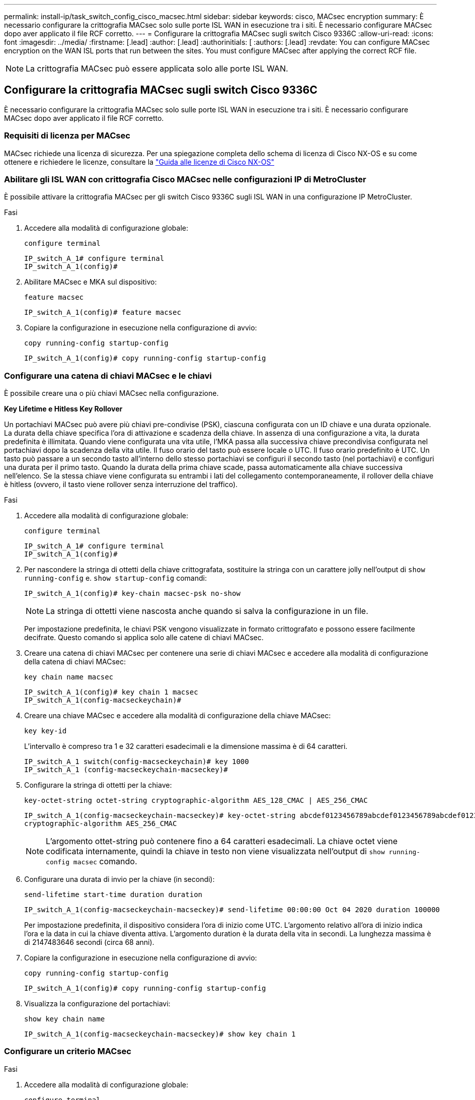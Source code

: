 ---
permalink: install-ip/task_switch_config_cisco_macsec.html 
sidebar: sidebar 
keywords: cisco, MACsec encryption 
summary: È necessario configurare la crittografia MACsec solo sulle porte ISL WAN in esecuzione tra i siti. È necessario configurare MACsec dopo aver applicato il file RCF corretto. 
---
= Configurare la crittografia MACsec sugli switch Cisco 9336C
:allow-uri-read: 
:icons: font
:imagesdir: ../media/
:firstname: [.lead]
:author: [.lead]
:authorinitials: [
:authors: [.lead]
:revdate: You can configure MACsec encryption on the WAN ISL ports that run between the sites. You must configure MACsec after applying the correct RCF file.



NOTE: La crittografia MACsec può essere applicata solo alle porte ISL WAN.



== Configurare la crittografia MACsec sugli switch Cisco 9336C

È necessario configurare la crittografia MACsec solo sulle porte ISL WAN in esecuzione tra i siti. È necessario configurare MACsec dopo aver applicato il file RCF corretto.



=== Requisiti di licenza per MACsec

MACsec richiede una licenza di sicurezza. Per una spiegazione completa dello schema di licenza di Cisco NX-OS e su come ottenere e richiedere le licenze, consultare la https://www.cisco.com/c/en/us/td/docs/switches/datacenter/sw/nx-os/licensing/guide/b_Cisco_NX-OS_Licensing_Guide/b_Cisco_NX-OS_Licensing_Guide_chapter_01.html["Guida alle licenze di Cisco NX-OS"^]



=== Abilitare gli ISL WAN con crittografia Cisco MACsec nelle configurazioni IP di MetroCluster

È possibile attivare la crittografia MACsec per gli switch Cisco 9336C sugli ISL WAN in una configurazione IP MetroCluster.

.Fasi
. Accedere alla modalità di configurazione globale:
+
`configure terminal`

+
[listing]
----
IP_switch_A_1# configure terminal
IP_switch_A_1(config)#
----
. Abilitare MACsec e MKA sul dispositivo:
+
`feature macsec`

+
[listing]
----
IP_switch_A_1(config)# feature macsec
----
. Copiare la configurazione in esecuzione nella configurazione di avvio:
+
`copy running-config startup-config`

+
[listing]
----
IP_switch_A_1(config)# copy running-config startup-config
----




=== Configurare una catena di chiavi MACsec e le chiavi

È possibile creare una o più chiavi MACsec nella configurazione.

*Key Lifetime e Hitless Key Rollover*

Un portachiavi MACsec può avere più chiavi pre-condivise (PSK), ciascuna configurata con un ID chiave e una durata opzionale. La durata della chiave specifica l'ora di attivazione e scadenza della chiave. In assenza di una configurazione a vita, la durata predefinita è illimitata. Quando viene configurata una vita utile, l'MKA passa alla successiva chiave precondivisa configurata nel portachiavi dopo la scadenza della vita utile. Il fuso orario del tasto può essere locale o UTC. Il fuso orario predefinito è UTC. Un tasto può passare a un secondo tasto all'interno dello stesso portachiavi se configuri il secondo tasto (nel portachiavi) e configuri una durata per il primo tasto. Quando la durata della prima chiave scade, passa automaticamente alla chiave successiva nell'elenco. Se la stessa chiave viene configurata su entrambi i lati del collegamento contemporaneamente, il rollover della chiave è hitless (ovvero, il tasto viene rollover senza interruzione del traffico).

.Fasi
. Accedere alla modalità di configurazione globale:
+
`configure terminal`

+
[listing]
----
IP_switch_A_1# configure terminal
IP_switch_A_1(config)#
----
. Per nascondere la stringa di ottetti della chiave crittografata, sostituire la stringa con un carattere jolly nell'output di `show running-config` e. `show startup-config` comandi:
+
[listing]
----
IP_switch_A_1(config)# key-chain macsec-psk no-show
----
+

NOTE: La stringa di ottetti viene nascosta anche quando si salva la configurazione in un file.

+
Per impostazione predefinita, le chiavi PSK vengono visualizzate in formato crittografato e possono essere facilmente decifrate. Questo comando si applica solo alle catene di chiavi MACsec.

. Creare una catena di chiavi MACsec per contenere una serie di chiavi MACsec e accedere alla modalità di configurazione della catena di chiavi MACsec:
+
`key chain name macsec`

+
[listing]
----
IP_switch_A_1(config)# key chain 1 macsec
IP_switch_A_1(config-macseckeychain)#
----
. Creare una chiave MACsec e accedere alla modalità di configurazione della chiave MACsec:
+
`key key-id`

+
L'intervallo è compreso tra 1 e 32 caratteri esadecimali e la dimensione massima è di 64 caratteri.

+
[listing]
----
IP_switch_A_1 switch(config-macseckeychain)# key 1000
IP_switch_A_1 (config-macseckeychain-macseckey)#
----
. Configurare la stringa di ottetti per la chiave:
+
`key-octet-string octet-string cryptographic-algorithm AES_128_CMAC | AES_256_CMAC`

+
[listing]
----
IP_switch_A_1(config-macseckeychain-macseckey)# key-octet-string abcdef0123456789abcdef0123456789abcdef0123456789abcdef0123456789
cryptographic-algorithm AES_256_CMAC
----
+

NOTE: L'argomento ottet-string può contenere fino a 64 caratteri esadecimali. La chiave octet viene codificata internamente, quindi la chiave in testo non viene visualizzata nell'output di `show running-config macsec` comando.

. Configurare una durata di invio per la chiave (in secondi):
+
`send-lifetime start-time duration duration`

+
[listing]
----
IP_switch_A_1(config-macseckeychain-macseckey)# send-lifetime 00:00:00 Oct 04 2020 duration 100000
----
+
Per impostazione predefinita, il dispositivo considera l'ora di inizio come UTC. L'argomento relativo all'ora di inizio indica l'ora e la data in cui la chiave diventa attiva. L'argomento duration è la durata della vita in secondi. La lunghezza massima è di 2147483646 secondi (circa 68 anni).

. Copiare la configurazione in esecuzione nella configurazione di avvio:
+
`copy running-config startup-config`

+
[listing]
----
IP_switch_A_1(config)# copy running-config startup-config
----
. Visualizza la configurazione del portachiavi:
+
`show key chain name`

+
[listing]
----
IP_switch_A_1(config-macseckeychain-macseckey)# show key chain 1
----




=== Configurare un criterio MACsec

.Fasi
. Accedere alla modalità di configurazione globale:
+
`configure terminal`

+
[listing]
----
IP_switch_A_1# configure terminal
IP_switch_A_1(config)#
----
. Creare un criterio MACsec:
+
`macsec policy name`

+
[listing]
----
IP_switch_A_1(config)# macsec policy abc
IP_switch_A_1(config-macsec-policy)#
----
. Configurare una delle seguenti crittografia, GCM-AES-128, GCM-AES-256, GCM-AES-XPN-128 o GCM-AES-XPN-256:
+
`cipher-suite name`

+
[listing]
----
IP_switch_A_1(config-macsec-policy)# cipher-suite GCM-AES-256
----
. Configurare la priorità del server chiave per interrompere il legame tra i peer durante uno scambio di chiavi:
+
`key-server-priority number`

+
[listing]
----
switch(config-macsec-policy)# key-server-priority 0
----
. Configurare il criterio di protezione per definire la gestione dei dati e dei pacchetti di controllo:
+
`security-policy security policy`

+
Scegliere una policy di sicurezza tra le seguenti opzioni:

+
** Must-Secure -- i pacchetti che non trasportano intestazioni MACsec vengono eliminati
** Dovrebbe-sicuro -- sono consentiti pacchetti che non trasportano intestazioni MACsec (questo è il valore predefinito)


+
[listing]
----
IP_switch_A_1(config-macsec-policy)# security-policy should-secure
----
. Configurare la finestra di protezione dalla riproduzione in modo che l'interfaccia protetta non accetti un pacchetto inferiore alle dimensioni della finestra configurata: `window-size number`
+

NOTE: La dimensione della finestra di protezione dalla riproduzione rappresenta il numero massimo di frame fuori sequenza che MACsec accetta e non vengono scartati. L'intervallo va da 0 a 596000000.

+
[listing]
----
IP_switch_A_1(config-macsec-policy)# window-size 512
----
. Configurare il tempo in secondi per forzare una riskey SAK:
+
`sak-expiry-time time`

+
È possibile utilizzare questo comando per impostare la chiave di sessione su un intervallo di tempo prevedibile. Il valore predefinito è 0.

+
[listing]
----
IP_switch_A_1(config-macsec-policy)# sak-expiry-time 100
----
. Configurare uno dei seguenti offset di riservatezza nel frame Layer 2 in cui inizia la crittografia:
+
`conf-offsetconfidentiality offset`

+
Scegliere una delle seguenti opzioni:

+
** CONF-OFFSET-0.
** CONF-OFFSET-30.
** CONF-OFFSET-50.
+
[listing]
----
IP_switch_A_1(config-macsec-policy)# conf-offset CONF-OFFSET-0
----
+

NOTE: Questo comando potrebbe essere necessario affinché gli switch intermedi utilizzino intestazioni di pacchetti (dmac, smac, etype) come tag MPLS.



. Copiare la configurazione in esecuzione nella configurazione di avvio:
+
`copy running-config startup-config`

+
[listing]
----
IP_switch_A_1(config)# copy running-config startup-config
----
. Visualizzare la configurazione del criterio MACsec:
+
`show macsec policy`

+
[listing]
----
IP_switch_A_1(config-macsec-policy)# show macsec policy
----




=== Abilitare la crittografia Cisco MACsec sulle interfacce

. Accedere alla modalità di configurazione globale:
+
`configure terminal`

+
[listing]
----
IP_switch_A_1# configure terminal
IP_switch_A_1(config)#
----
. Selezionare l'interfaccia configurata con la crittografia MACsec.
+
È possibile specificare il tipo di interfaccia e l'identità. Per una porta Ethernet, utilizzare slot/porta ethernet.

+
[listing]
----
IP_switch_A_1(config)# interface ethernet 1/15
switch(config-if)#
----
. Aggiungere il portachiavi e il criterio da configurare sull'interfaccia per aggiungere la configurazione MACsec:
+
`macsec keychain keychain-name policy policy-name`

+
[listing]
----
IP_switch_A_1(config-if)# macsec keychain 1 policy abc
----
. Ripetere i passaggi 1 e 2 su tutte le interfacce in cui deve essere configurata la crittografia MACsec.
. Copiare la configurazione in esecuzione nella configurazione di avvio:
+
`copy running-config startup-config`

+
[listing]
----
IP_switch_A_1(config)# copy running-config startup-config
----




=== Disattivare gli ISL WAN con crittografia Cisco MACsec nelle configurazioni IP di MetroCluster

Potrebbe essere necessario disattivare la crittografia MACsec per gli switch Cisco 9336C sugli ISL WAN in una configurazione IP MetroCluster.

.Fasi
. Accedere alla modalità di configurazione globale:
+
`configure terminal`

+
[listing]
----
IP_switch_A_1# configure terminal
IP_switch_A_1(config)#
----
. Disattivare la configurazione MACsec sul dispositivo:
+
`macsec shutdown`

+
[listing]
----
IP_switch_A_1(config)# macsec shutdown
----
+

NOTE: Selezionando l'opzione "`no`" si ripristina la funzione MACsec.

. Selezionare l'interfaccia già configurata con MACsec.
+
È possibile specificare il tipo di interfaccia e l'identità. Per una porta Ethernet, utilizzare slot/porta ethernet.

+
[listing]
----
IP_switch_A_1(config)# interface ethernet 1/15
switch(config-if)#
----
. Rimuovere il portachiavi e il criterio configurati sull'interfaccia per rimuovere la configurazione MACsec:
+
`no macsec keychain keychain-name policy policy-name`

+
[listing]
----
IP_switch_A_1(config-if)# no macsec keychain 1 policy abc
----
. Ripetere i passaggi 3 e 4 su tutte le interfacce in cui è configurato MACsec.
. Copiare la configurazione in esecuzione nella configurazione di avvio:
+
`copy running-config startup-config`

+
[listing]
----
IP_switch_A_1(config)# copy running-config startup-config
----




=== Verifica della configurazione MACsec

.Fasi
. Ripetere *tutte* le procedure precedenti sul secondo switch all'interno della configurazione per stabilire una sessione MACsec.
. Eseguire i seguenti comandi per verificare che entrambi gli switch siano crittografati correttamente:
+
.. Esecuzione: `show macsec mka summary`
.. Esecuzione: `show macsec mka session`
.. Esecuzione: `show macsec mka statistics`
+
È possibile verificare la configurazione MACsec utilizzando i seguenti comandi:

+
|===


| Comando | Visualizza informazioni su... 


 a| 
`show macsec mka session interface typeslot/port number`
 a| 
La sessione MACsec MKA per un'interfaccia specifica o per tutte le interfacce



 a| 
`show key chain name`
 a| 
La configurazione della catena di chiavi



 a| 
`show macsec mka summary`
 a| 
La configurazione MACsec MKA



 a| 
`show macsec policy policy-name`
 a| 
La configurazione per un criterio MACsec specifico o per tutti i criteri MACsec

|===



